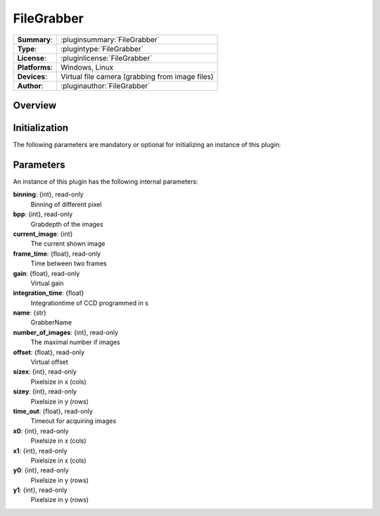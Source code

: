 ==============
 FileGrabber
==============

=============== ========================================================================================================
**Summary**:    :pluginsummary:`FileGrabber`
**Type**:       :plugintype:`FileGrabber`
**License**:    :pluginlicense:`FileGrabber`
**Platforms**:  Windows, Linux
**Devices**:    Virtual file camera (grabbing from image files)
**Author**:     :pluginauthor:`FileGrabber`
=============== ========================================================================================================

Overview
========

.. pluginsummaryextended::
    :plugin: FileGrabber

Initialization
==============

The following parameters are mandatory or optional for initializing an instance of this plugin:

    .. plugininitparams::
        :plugin: FileGrabber

Parameters
===========

An instance of this plugin has the following internal parameters:

**binning**: {int}, read-only
    Binning of different pixel
**bpp**: {int}, read-only
    Grabdepth of the images
**current_image**: {int}
    The current shown image
**frame_time**: {float}, read-only
    Time between two frames
**gain**: {float}, read-only
    Virtual gain
**integration_time**: {float}
    Integrationtime of CCD programmed in s
**name**: {str}
    GrabberName
**number_of_images**: {int}, read-only
    The maximal number if images
**offset**: {float}, read-only
    Virtual offset
**sizex**: {int}, read-only
    Pixelsize in x (cols)
**sizey**: {int}, read-only
    Pixelsize in y (rows)
**time_out**: {float}, read-only
    Timeout for acquiring images
**x0**: {int}, read-only
    Pixelsize in x (cols)
**x1**: {int}, read-only
    Pixelsize in x (cols)
**y0**: {int}, read-only
    Pixelsize in y (rows)
**y1**: {int}, read-only
    Pixelsize in y (rows)
